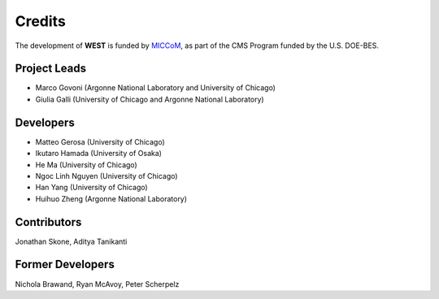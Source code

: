 .. _acknowledge:

Credits
=======

The development of **WEST** is funded by `MICCoM <http://miccom-center.org/>`_, as part of the CMS Program funded by the U.S. DOE-BES. 

Project Leads 
-------------

- Marco Govoni (Argonne National Laboratory and University of Chicago)
- Giulia Galli (University of Chicago and Argonne National Laboratory)

Developers
----------

- Matteo Gerosa (University of Chicago)
- Ikutaro Hamada (University of Osaka)
- He Ma (University of Chicago)
- Ngoc Linh Nguyen (University of Chicago)
- Han Yang (University of Chicago)
- Huihuo Zheng (Argonne National Laboratory)

Contributors
------------

Jonathan Skone,
Aditya Tanikanti 

Former Developers
-----------------

Nichola Brawand, 
Ryan McAvoy, 
Peter Scherpelz

